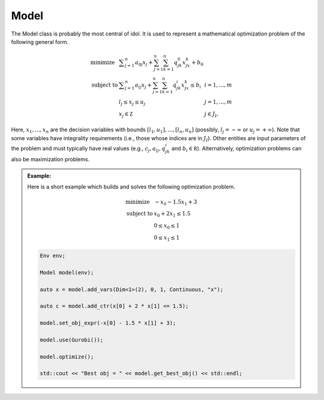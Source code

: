 .. _api_model:

Model
=====

The Model class is probably the most central of idol. It is used to represent a mathematical optimization problem of the
following general form.

.. math::

    \begin{array}{lll}
        \textrm{minimize } & \displaystyle \sum_{j=1}^n a_{0j}x_j + \sum_{j=1}^n\sum_{k=1}^n q_{jk}^0x_jx_k + b_0\\
        \textrm{subject to } & \displaystyle \sum_{j=1}^n a_{ij}x_j + \sum_{j=1}^n\sum_{k=1}^n q^i_{jk}x_jx_k \le b_i & i=1,...,m \\
        & l_j \le x_j \le u_j & j=1,...,m \\
        & x_j\in\mathbb Z & j\in J_I,
    \end{array}

Here, :math:`x_1, ..., x_n` are the decision variables with bounds :math:`[l_1,u_1],...,[l_n,u_n]` (possibly,
:math:`l_j = -\infty` or :math:`u_j = +\infty`). Note that some variables have integrality requirements (i.e., those whose
indices are in :math:`J_I`). Other entities are input parameters of the problem and must typically have real values
(e.g., :math:`c_j, a_{ij}, q_{jk}^i` and :math:`b_i\in\mathbb R`). Alternatively, optimization problems can also be maximization
problems.

.. admonition:: Example:

    Here is a short example which builds and solves the following optimization problem.

    .. math::

        \begin{array}{ll}
            \textrm{minimize } & -x_0 - 1.5 x_1 + 3 \\
            \textrm{subject to } & x_0 + 2 x_1 \le 1.5 \\
            & 0 \le x_0 \le 1 \\
            & 0 \le x_1 \le 1
        \end{array}

    .. code-block:: cpp

        Env env;

        Model model(env);

        auto x = model.add_vars(Dim<1>(2), 0, 1, Continuous, "x");

        auto c = model.add_ctr(x[0] + 2 * x[1] <= 1.5);

        model.set_obj_expr(-x[0] - 1.5 * x[1] + 3);

        model.use(Gurobi());

        model.optimize();

        std::cout << "Best obj = " << model.get_best_obj() << std::endl;

.. doxygenclass:: Model
